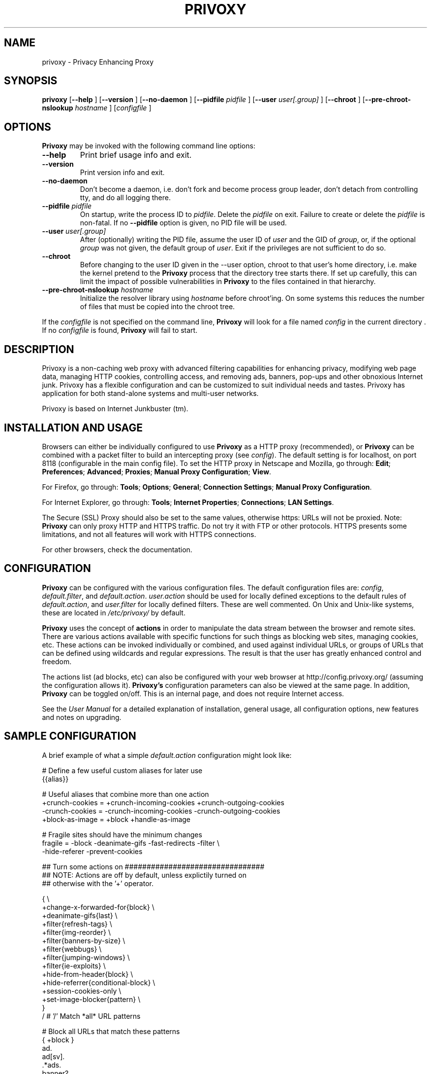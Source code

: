 .\" This manpage has been automatically generated by docbook2man 
.\" from a DocBook document.  This tool can be found at:
.\" <http://shell.ipoline.com/~elmert/comp/docbook2X/> 
.\" Please send any bug reports, improvements, comments, patches, 
.\" etc. to Steve Cheng <steve@ggi-project.org>.
.TH "PRIVOXY" "1" "15 January 2009" "Privoxy 3.0.11 UNRELEASED" ""
.SH NAME
privoxy \- Privacy Enhancing Proxy
.SH SYNOPSIS

\fBprivoxy\fR [\fB\-\-help\fR ] [\fB\-\-version\fR ] [\fB\-\-no-daemon\fR ] [\fB\-\-pidfile \fIpidfile\fB\fR ] [\fB\-\-user \fIuser[.group]\fB\fR ] [\fB\-\-chroot\fR ] [\fB\-\-pre-chroot-nslookup \fIhostname\fB\fR ] [\fB\fIconfigfile\fB\fR ]

.SH "OPTIONS"
.PP
\fBPrivoxy\fR may be invoked with the following command line
options:
.TP
\fB\-\-help\fR
Print brief usage info and exit.
.TP
\fB\-\-version\fR
Print version info and exit.
.TP
\fB\-\-no-daemon\fR
Don't  become  a daemon, i.e. don't fork and become process group
leader, don't detach from controlling tty, and do all logging there.
.TP
\fB\-\-pidfile \fIpidfile\fB\fR
On startup, write the process ID to \fIpidfile\fR.
Delete the \fIpidfile\fR on exit.
Failure to create or delete the \fIpidfile\fR
is non-fatal. If no \fB\-\-pidfile\fR option is given, no PID file will be used.
.TP
\fB\-\-user \fIuser[.group]\fB\fR
After (optionally) writing the PID file, assume the user ID of
\fIuser\fR and the GID of
\fIgroup\fR, or, if the optional
\fIgroup\fR was not given, the default group of
\fIuser\fR. Exit if the privileges are not
sufficient to do so.
.TP
\fB\-\-chroot\fR
Before changing to the user ID given in the \-\-user option, chroot to
that user's home directory, i.e. make the kernel pretend to the
\fBPrivoxy\fR process that the directory tree starts
there. If set up carefully, this can limit the impact of possible
vulnerabilities in \fBPrivoxy\fR to the files contained in
that hierarchy. 
.TP
\fB\-\-pre-chroot-nslookup \fIhostname\fB\fR
Initialize the resolver library using \fIhostname\fR
before chroot'ing. On some systems this reduces the number of files
that must be copied into the chroot tree.
.PP
If the \fIconfigfile\fR is not specified on  the  command  line,
\fBPrivoxy\fR  will  look for a file named
\fIconfig\fR in the current directory . If no
\fIconfigfile\fR is found, \fBPrivoxy\fR will 
fail to start.
.SH "DESCRIPTION"
.PP
Privoxy is a non-caching
web proxy
with advanced filtering capabilities for enhancing privacy,
modifying web page data, managing HTTP
cookies, 
controlling access, and removing ads, banners, pop-ups and other obnoxious
Internet junk. Privoxy has a flexible configuration and can be
customized to suit individual needs and tastes. Privoxy has application for
both stand-alone systems and multi-user networks.
.PP
Privoxy is based on Internet Junkbuster (tm).
.SH "INSTALLATION AND USAGE"
.PP
Browsers can either be individually configured to use
\fBPrivoxy\fR as a HTTP proxy (recommended),
or \fBPrivoxy\fR can be combined with a packet
filter to build an intercepting proxy
(see \fIconfig\fR).  The default setting is  for
localhost,  on port  8118 (configurable in the main config file).  To set the
HTTP proxy in Netscape and Mozilla, go through:  \fBEdit\fR;
\fBPreferences\fR;  \fBAdvanced\fR;
\fBProxies\fR;  \fBManual Proxy Configuration\fR;
\fBView\fR. 
.PP
For Firefox, go through: \fBTools\fR; 
\fBOptions\fR; \fBGeneral\fR;
\fBConnection Settings\fR;
\fBManual Proxy Configuration\fR. 
.PP
For Internet Explorer, go through: \fBTools\fR; 
\fBInternet Properties\fR; \fBConnections\fR;
\fBLAN Settings\fR. 
.PP
The Secure (SSL) Proxy should also be set to the same values, otherwise
https: URLs will not be proxied. Note: \fBPrivoxy\fR can only
proxy HTTP and HTTPS traffic. Do not try it with FTP or other protocols.
HTTPS presents some limitations, and not all features will work with HTTPS 
connections.
.PP
For other browsers, check the documentation.
.SH "CONFIGURATION"
.PP
\fBPrivoxy\fR can be configured with the various configuration
files. The default configuration files are: \fIconfig\fR,
\fIdefault.filter\fR, and
\fIdefault.action\fR. \fIuser.action\fR should 
be used for locally defined exceptions to the default rules of
\fIdefault.action\fR, and \fIuser.filter\fR for 
locally defined filters. These are well commented.  On Unix
and Unix-like systems, these are located in
\fI/etc/privoxy/\fR by default. 
.PP
\fBPrivoxy\fR uses the concept of \fBactions\fR 
in order to manipulate the data stream between the browser and remote sites.
There are various actions available with specific functions for such things 
as blocking web sites, managing cookies, etc. These actions can be invoked
individually or combined, and used against individual URLs, or groups of URLs 
that can be defined using wildcards and regular expressions. The result is
that the user has greatly enhanced control and freedom.
.PP
The actions list (ad blocks, etc) can also be configured with your
web browser at http://config.privoxy.org/ 
(assuming the configuration allows it).
\fBPrivoxy's\fR configuration parameters  can also  be viewed at
the same page. In addition, \fBPrivoxy\fR can be toggled on/off.
This is an internal page, and does not require Internet access.
.PP
See the \fIUser Manual\fR for a detailed
explanation of installation, general usage, all configuration options, new
features and notes on upgrading.
.SH "SAMPLE CONFIGURATION"
.PP
A brief example of what a simple \fIdefault.action\fR
configuration might look like:

.nf
 # Define a few useful custom aliases for later use
 {{alias}}

 # Useful aliases that combine more than one action
 +crunch-cookies = +crunch-incoming-cookies +crunch-outgoing-cookies
 \-crunch-cookies = \-crunch-incoming-cookies \-crunch-outgoing-cookies
 +block-as-image = +block +handle-as-image

 # Fragile sites should have the minimum changes
 fragile     = \-block \-deanimate-gifs \-fast-redirects \-filter \\
               \-hide-referer \-prevent-cookies

 ## Turn some actions on ################################
 ## NOTE: Actions are off by default, unless explictily turned on 
 ## otherwise with the '+' operator.

{ \\
+change-x-forwarded-for{block} \\
+deanimate-gifs{last} \\
+filter{refresh-tags} \\
+filter{img-reorder} \\
+filter{banners-by-size} \\
+filter{webbugs} \\
+filter{jumping-windows} \\
+filter{ie-exploits} \\
+hide-from-header{block} \\
+hide-referrer{conditional-block} \\
+session-cookies-only \\
+set-image-blocker{pattern} \\
}
/ # '/' Match *all* URL patterns

 
 # Block all URLs that match these patterns
 { +block }
  ad.
  ad[sv].
  .*ads.
  banner?.
  /.*count(er)?\\.(pl|cgi|exe|dll|asp|php[34]?)
  .hitbox.com 
  media./.*(ads|banner)

 # Block, and treat these URL patterns as if they were 'images'.
 # We would expect these to be ads.
 { +block-as-image }
  .ad.doubleclick.net
  .a[0-9].yimg.com/(?:(?!/i/).)*$
  ad.*.doubleclick.net

 # Make exceptions for these harmless ones that would be 
 # caught by our +block patterns just above.
 { \-block }
  adsl.
  adobe.
  advice.
  .*downloads.
  # uploads or downloads
  /.*loads
.fi
.PP
Then for a \fIuser.action\fR, we would put local,
narrowly defined exceptions:

.nf
 # Re-define aliases as needed here
 {{alias}}

 # Useful aliases
 \-crunch-cookies = \-crunch-incoming-cookies \-crunch-outgoing-cookies
 
 # Set personal exceptions to the policies in default.action #######

 # Sites where we want persistent cookies, so allow *all* cookies
 { \-crunch-cookies \-session-cookies-only }
  .redhat.com
  .sun.com
  .msdn.microsoft.com
 
 # These sites break easily. Use our "fragile" alias here.
 { fragile }
  .forbes.com
  mybank.example.com

 # Replace example.com's style sheet with one of my choosing
 { +redirect{http://localhost/css-replacements/example.com.css} }
  .example.com/stylesheet.css
.fi
.PP
See the comments in the configuration files themselves, or the 
\fIUser Manual\fR
for full explanations of the above syntax, and other \fBPrivoxy\fR
configuration options.
.SH "FILES"

.nf
 
 \fI/usr/sbin/privoxy\fR
 \fI/etc/privoxy/config\fR
 \fI/etc/privoxy/default.action\fR
 \fI/etc/privoxy/user.action\fR
 \fI/etc/privoxy/default.filter\fR
 \fI/etc/privoxy/user.filter\fR
 \fI/etc/privoxy/trust\fR
 \fI/etc/privoxy/templates/*\fR
 \fI/var/log/privoxy/logfile\fR
.fi
.PP
Various other files should be included, but may vary depending on platform
and build configuration. Additional documentation should be included in the local
documentation directory.
.SH "SIGNALS"
.PP
\fBPrivoxy\fR terminates on the \fBSIGINT\fR,
\fBSIGTERM\fR and \fBSIGABRT\fR signals. Log
rotation scripts may cause a re-opening of the logfile by sending a 
\fBSIGHUP\fR to \fBPrivoxy\fR. Note that unlike
other daemons,  \fBPrivoxy\fR does not need to be made aware of
config file changes by \fBSIGHUP\fR -- it will detect them
automatically. 
.SH "NOTES"
.PP
This is a UNRELEASED version of \fBPrivoxy\fR. Not 
all features are well tested.
.PP
Please see the \fIUser Manual\fR on how to contact the
developers, for feature requests, reporting problems, and other questions.
.SH "SEE ALSO"
.PP
Other references and sites of interest to \fBPrivoxy\fR
users:
.PP

http://www.privoxy.org/, 
the \fBPrivoxy\fR Home page. 

http://www.privoxy.org/faq/, 
the \fBPrivoxy\fR FAQ. 

http://sourceforge.net/projects/ijbswa/, 
the Project Page for \fBPrivoxy\fR on 
SourceForge.

http://config.privoxy.org/,
the web-based user interface. \fBPrivoxy\fR must be
running for this to work. Shortcut: http://p.p/

https://sourceforge.net/tracker/?group_id=11118&atid=460288, to submit ``misses'' and other
configuration related suggestions to the developers. 

http://www.junkbusters.com/ht/en/cookies.html,
an explanation how cookies are used to track web users.

http://www.junkbusters.com/ijb.html,
the original Internet Junkbuster.

http://privacy.net/, a useful site
to check what information about you is leaked while you browse the web.

http://www.squid-cache.org/, a popular
caching proxy, which is often used together with \fBPrivoxy\fR.

http://www.pps.jussieu.fr/~jch/software/polipo/,
\fBPolipo\fR is a caching proxy with advanced features
like pipelining, multiplexing and caching of partial instances. In many setups
it can be used as \fBSquid\fR replacement.

https://www.torproject.org/, 
\fBTor\fR can help anonymize web browsing, 
web publishing, instant messaging, IRC, SSH, and other applications.

http://www.privoxy.org/developer-manual/, 
the \fBPrivoxy\fR developer manual. 
.SH "DEVELOPMENT TEAM"

.nf
 Fabian Keil, lead developer
 David Schmidt, developer
 
 Hal Burgiss
 Mark Miller
 Gerry Murphy
 Lee Rian
 Roland Rosenfeld
 J\[:o]rg Strohmayer
.fi
.SH "COPYRIGHT AND LICENSE"
.SS "COPYRIGHT"
.PP
Copyright (C) 2001-2009 by Privoxy Developers <ijbswa-developers@lists.sourceforge.net>
.PP
Some source code is based on code Copyright (C) 1997 by Anonymous Coders
and Junkbusters, Inc. and licensed under the \fIGNU General Public
License\fR.
.SS "LICENSE"
.PP
\fBPrivoxy\fR is free software; you can
redistribute it and/or modify it under the terms of the 
\fIGNU General Public License\fR, version 2,
as published by the Free Software Foundation.
.PP
This program is distributed in the hope that it will be useful, but WITHOUT
ANY WARRANTY; without even the implied warranty of MERCHANTABILITY or
FITNESS FOR A PARTICULAR PURPOSE.  See the  \fIGNU General Public License\fR for details.
.PP
You should have received a copy of the \fIGNU GPL\fR
along with this program; if not, write to the  Free Software
Foundation, Inc. 51 Franklin Street, Fifth Floor
Boston, MA 02110-1301
USA 
